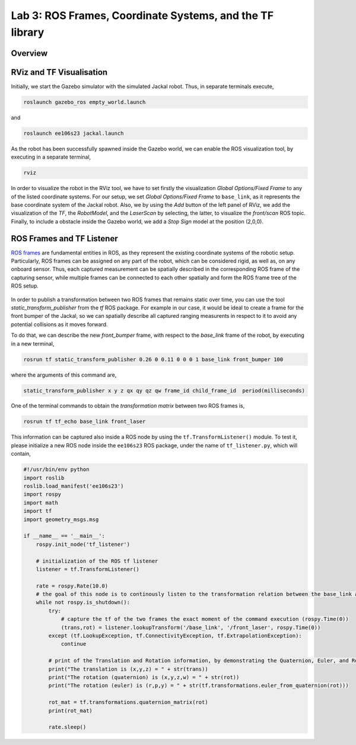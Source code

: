 Lab 3: ROS Frames, Coordinate Systems, and the TF library
========================

Overview
--------

.. ADD

RViz and TF Visualisation
-----------

Initially, we start the Gazebo simulator with the simulated Jackal robot. Thus, in separate terminals execute,

.. code-block:: bash
    
    roslaunch gazebo_ros empty_world.launch

and 

.. code-block:: bash
    
    roslaunch ee106s23 jackal.launch

As the robot has been successfully spawned inside the Gazebo world, we can enable the ROS visualization tool, by executing in a separate terminal,

.. code-block:: bash
    
    rviz

In order to visualize the robot in the RViz tool, we have to set firstly the visualization `Global Options/Fixed Frame` to any of the listed coordinate systems. For our setup, we set `Global Options/Fixed Frame` to ``base_link``, as it represents the base coordinate system of the Jackal robot. Also, we by using the `Add` button of the left panel of RViz, we add the visualization of the `TF`, the `RobotModel`, and the `LaserScan` by selecting, the latter, to visualize the `front/scan` ROS topic. Finally, to include a obstacle inside the Gazebo world, we add a `Stop Sign` model at the position (2,0,0).

 .. image:: ./pics/jackal_stop_sign.png
    :align: center


 .. image:: ./pics/jackal_stop_sign_rviz.png
    :align: center


ROS Frames and TF Listener
-----------

`ROS frames <http://wiki.ros.org/tf2>`_ are fundamental entities in ROS, as they represent the existing coordinate systems of the robotic setup. Particularly, ROS frames can be assigned on any part of the robot, which can be considered rigid, as well as, on any onboard sensor. Thus, each captured measurement can be spatially described in the corresponding ROS frame of the capturing sensor, while multiple frames can be connected to each other spatially and form the ROS frame tree of the ROS setup.

 .. image:: ./pics/jackal_frames.jpg
    :align: center

In order to publish a transformation between two ROS frames that remains static over time, you can use the tool `static_transform_publisher` from the `tf` ROS package. For example in our case, it would be ideal to create a frame for the front bumper of the Jackal, so we can spatially describe all captured ranging measurents in respect to it to avoid any potential collisions as it moves forward.

To do that, we can describe the new `front_bumper` frame, with respect to the `base_link` frame of the robot, by executing in a new terminal, 

.. code-block:: bash

    rosrun tf static_transform_publisher 0.26 0 0.11 0 0 0 1 base_link front_bumper 100

where the arguments of this command are, 

.. code-block:: bash

    static_transform_publisher x y z qx qy qz qw frame_id child_frame_id  period(milliseconds)

One of the terminal commands to obtain the `transformation matrix` between two ROS frames is,

.. code-block:: bash

    rosrun tf tf_echo base_link front_laser

This information can be captured also inside a ROS node by using the ``tf.TransformListener()`` module. To test it, please initialize a new ROS node inside the ``ee106s23`` ROS package, under the name of ``tf_listener.py``, which will contain,

.. code-block:: python

    #!/usr/bin/env python  
    import roslib
    roslib.load_manifest('ee106s23')
    import rospy
    import math
    import tf
    import geometry_msgs.msg

    if __name__ == '__main__':
        rospy.init_node('tf_listener')

        # initialization of the ROS tf listener
        listener = tf.TransformListener()

        rate = rospy.Rate(10.0)
        # the goal of this node is to continously listen to the transformation relation between the base_link and front_laser ROS frames and print the Translation and Rotation of the captured transformation matrix.
        while not rospy.is_shutdown():
            try:
                # capture the tf of the two frames the exact moment of the command execution (rospy.Time(0))
                (trans,rot) = listener.lookupTransform('/base_link', '/front_laser', rospy.Time(0))
            except (tf.LookupException, tf.ConnectivityException, tf.ExtrapolationException):
                continue

            # print of the Translation and Rotation information, by demonstrating the Quaternion, Euler, and Rotation Matrix representation of the latter.
            print("The translation is (x,y,z) = " + str(trans))
            print("The rotation (quaternion) is (x,y,z,w) = " + str(rot))
            print("The rotation (euler) is (r,p,y) = " + str(tf.transformations.euler_from_quaternion(rot)))
        
            rot_mat = tf.transformations.quaternion_matrix(rot)
            print(rot_mat)

            rate.sleep()
        
        
.. Submission
.. -----------


.. #. Submission: individual submission via Gradescope

.. ADD

.. .. #. Demo: required (Demonstrate the ROS node functionality in the Gazebo world by using the Jackal.)

.. #. Due time: 11:59pm, May 7, Sunday

.. #. Files to submit: 

..    - lab3_report.pdf (A template .pdf is provided for the report.) **Please include screenshots were possible and describe in detail all followed steps by showing the reasoning and any important remarks.** The developed Python code can be included in the end of your report, along with comments for describing the code parts.

.. #. Grading rubric:
   
..    - \+ 10% Initialize the world setup as described above, by having the Jackal and the `Stop Sign` placed inside the Gazebo world.
..    - \+ 10% Showcase on how you can print the `transformation matrix` between the `front_laser` frame and the frame of the front bumper `` by using the ``tf_echo`` command of the terminal.   
..    - \+ 10% Create a new `ROS node <link>`_ that contains a ROS listener and obtain the transformation the `front_laser` and the `front_mount` frames.
..    - \+ 20% Print the translation and rotation matrices from the captured transformation and form the transformation matrix [4,x4].
..    - \+ 10% Use the code of Lab 2 to subscrive on the `sensor_msgs/LaserScan` ROS topic of Jackal and obtain the all the ranges that are not ``inf``.
..    - \+ 20% Transform all the ranges of the `front_laser` frame to the `front_mount` frame.
..    - \+ 20% Teleoperate the robot inside the world and print the transformed `non inf` ranges. Include a screenshot of the terminal including the robot, the laser scan, and the terminal output (print) of the ROS node.
..    - \- 15% Penalty applies for each late day (up to two days). 
  
